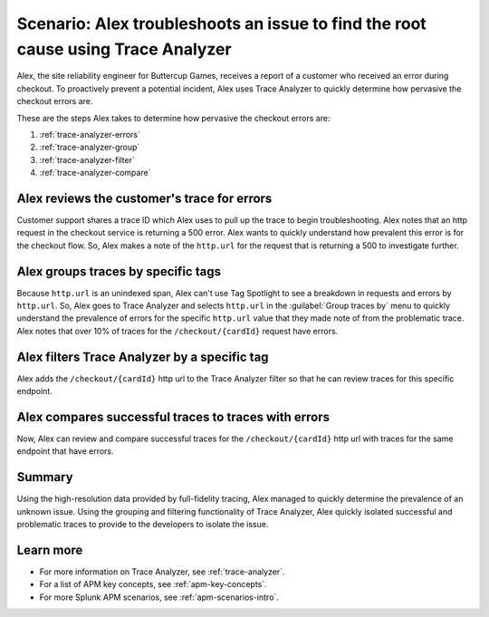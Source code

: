 .. _apm-scenario-trace-analyzer:

Scenario: Alex troubleshoots an issue to find the root cause using Trace Analyzer
************************************************************************************

.. meta::
    :description: To identify the cause and prevalence of an issue, Alex uses Trace Analyzer to explore APM data from wide trends down to single traces. 

Alex, the site reliability engineer for Buttercup Games, receives a report of a customer who received an error during checkout. To proactively prevent a potential incident, Alex uses Trace Analyzer to quickly determine how pervasive the checkout errors are. 

These are the steps Alex takes to determine how pervasive the checkout errors are:

#. :ref:`trace-analyzer-errors`
#. :ref:`trace-analyzer-group`
#. :ref:`trace-analyzer-filter`
#. :ref:`trace-analyzer-compare`

.. _trace-analyzer-errors:

Alex reviews the customer's trace for errors
===============================================

Customer support shares a trace ID which Alex uses to pull up the trace to begin troubleshooting. Alex notes that an http request in the checkout service is returning a 500 error. Alex wants to quickly understand how prevalent this error is for the checkout flow. So, Alex makes a note of the ``http.url`` for the request that is returning a 500 to investigate further. 

.. _trace-analyzer-group:

Alex groups traces by specific tags
=====================================

Because ``http.url`` is an unindexed span, Alex can't use Tag Spotlight to see a breakdown in requests and errors by ``http.url``. So, Alex goes to Trace Analyzer and selects ``http.url`` in the :guilabel:`Group traces by` menu to quickly understand the prevalence of errors for the specific ``http.url`` value that they made note of from the problematic trace. Alex notes that over 10% of traces for the ``/checkout/{cardId}`` request have errors. 

..  image:: /_images/apm/apm-use-cases/TraceAnalyzerGroup.png
    :width: 95%
    :alt: This screenshot shows the Group traces by option and the resulting grouped metrics in Trace Analyzer 

.. _trace-analyzer-filter:

Alex filters Trace Analyzer by a specific tag
==============================================

Alex adds the ``/checkout/{cardId}`` http url to the Trace Analyzer filter so that he can review traces for this specific endpoint.

..  image:: /_images/apm/apm-use-cases/TraceAnalyzerFilter.png
    :width: 60%
    :alt: This screenshot shows the option to add a value to the filter for Trace Analyzer from the Group Metrics tab

.. _trace-analyzer-compare:

Alex compares successful traces to traces with errors
=========================================================

Now, Alex can review and compare successful traces for the ``/checkout/{cardId}`` http url with traces for the same endpoint that have errors. 

..  image:: /_images/apm/apm-use-cases/TraceAnalyzerCompare.png
    :width: 95%
    :alt: This screenshot a filtered view of Trace Analyzer

Summary
====================================================================================

Using the high-resolution data provided by full-fidelity tracing, Alex managed to quickly determine the prevalence of an unknown issue. Using the grouping and filtering functionality of Trace Analyzer, Alex quickly isolated successful and problematic traces to provide to the developers to isolate the issue. 

Learn more
===============

- For more information on Trace Analyzer, see :ref:`trace-analyzer`.
- For a list of APM key concepts, see :ref:`apm-key-concepts`.
- For more Splunk APM scenarios, see :ref:`apm-scenarios-intro`.